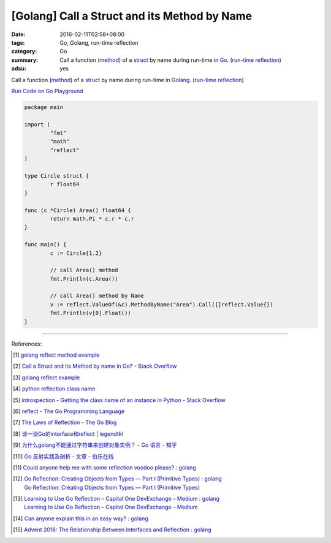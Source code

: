 [Golang] Call a Struct and its Method by Name
#############################################

:date: 2016-02-11T02:58+08:00
:tags: Go, Golang, run-time reflection
:category: Go
:summary: Call a function (method_) of a struct_ by name during run-time in Go_.
          (`run-time reflection`_)
:adsu: yes

Call a function (method_) of a struct_ by name during run-time in Golang_.
(`run-time reflection`_)

`Run Code on Go Playground <https://play.golang.org/p/xeKdS7sh8E>`_

.. code-block:: go

  package main

  import (
          "fmt"
          "math"
          "reflect"
  )

  type Circle struct {
          r float64
  }

  func (c *Circle) Area() float64 {
          return math.Pi * c.r * c.r
  }

  func main() {
          c := Circle{1.2}

          // call Area() method
          fmt.Println(c.Area())

          // call Area() method by Name
          v := reflect.ValueOf(&c).MethodByName("Area").Call([]reflect.Value{})
          fmt.Println(v[0].Float())
  }

.. adsu:: 2

----

References:

.. [1] `golang reflect method example <https://www.google.com/search?q=golang+reflect+method+example>`_

.. [2] `Call a Struct and its Method by name in Go? - Stack Overflow <http://stackoverflow.com/questions/8103617/call-a-struct-and-its-method-by-name-in-go>`_

.. [3] `golang reflect example <https://www.google.com/search?q=golang+reflect+example>`_

.. [4] `python reflection class name <https://www.google.com/search?q=python+reflection+class+name>`_

.. [5] `introspection - Getting the class name of an instance in Python - Stack Overflow <http://stackoverflow.com/questions/510972/getting-the-class-name-of-an-instance-in-python>`_

.. [6] `reflect - The Go Programming Language <https://golang.org/pkg/reflect/>`_

.. [7] `The Laws of Reflection - The Go Blog <http://blog.golang.org/laws-of-reflection>`_

.. [8] `谈一谈Go的interface和reflect | legendtkl <http://legendtkl.com/2015/11/28/go-interface-reflect/>`_

.. [9] `为什么golang不能通过字符串来创建对象实例？ - Go 语言 - 知乎 <https://www.zhihu.com/question/25580049>`_

.. [10] `Go 反射实践及剖析 - 文章 - 伯乐在线 <http://blog.jobbole.com/108601/>`_
.. [11] `Could anyone help me with some reflection voodoo please? : golang <https://www.reddit.com/r/golang/comments/66qwet/could_anyone_help_me_with_some_reflection_voodoo/>`_
.. [12] | `Go Reflection: Creating Objects from Types — Part I (Primitive Types) : golang <https://www.reddit.com/r/golang/comments/7l4boc/go_reflection_creating_objects_from_types_part_i/>`_
        | `Go Reflection: Creating Objects from Types — Part I (Primitive Types) <https://medium.com/kokster/go-reflection-creating-objects-from-types-part-i-primitive-types-6119e3737f5d>`_
.. [13] | `Learning to Use Go Reflection – Capital One DevExchange – Medium : golang <https://www.reddit.com/r/golang/comments/7rjt1h/learning_to_use_go_reflection_capital_one/>`_
        | `Learning to Use Go Reflection – Capital One DevExchange – Medium <https://medium.com/capital-one-developers/learning-to-use-go-reflection-822a0aed74b7>`_
.. [14] `Can anyone explain this in an easy way? : golang <https://old.reddit.com/r/golang/comments/a1od2x/can_anyone_explain_this_in_an_easy_way/>`_
.. [15] `Advent 2018: The Relationship Between Interfaces and Reflection : golang <https://old.reddit.com/r/golang/comments/a6r6ck/advent_2018_the_relationship_between_interfaces/>`_

.. _Go: https://golang.org/
.. _Golang: https://golang.org/
.. _struct: https://tour.golang.org/moretypes/2
.. _method: https://tour.golang.org/methods/1
.. _run-time reflection: http://blog.golang.org/laws-of-reflection
